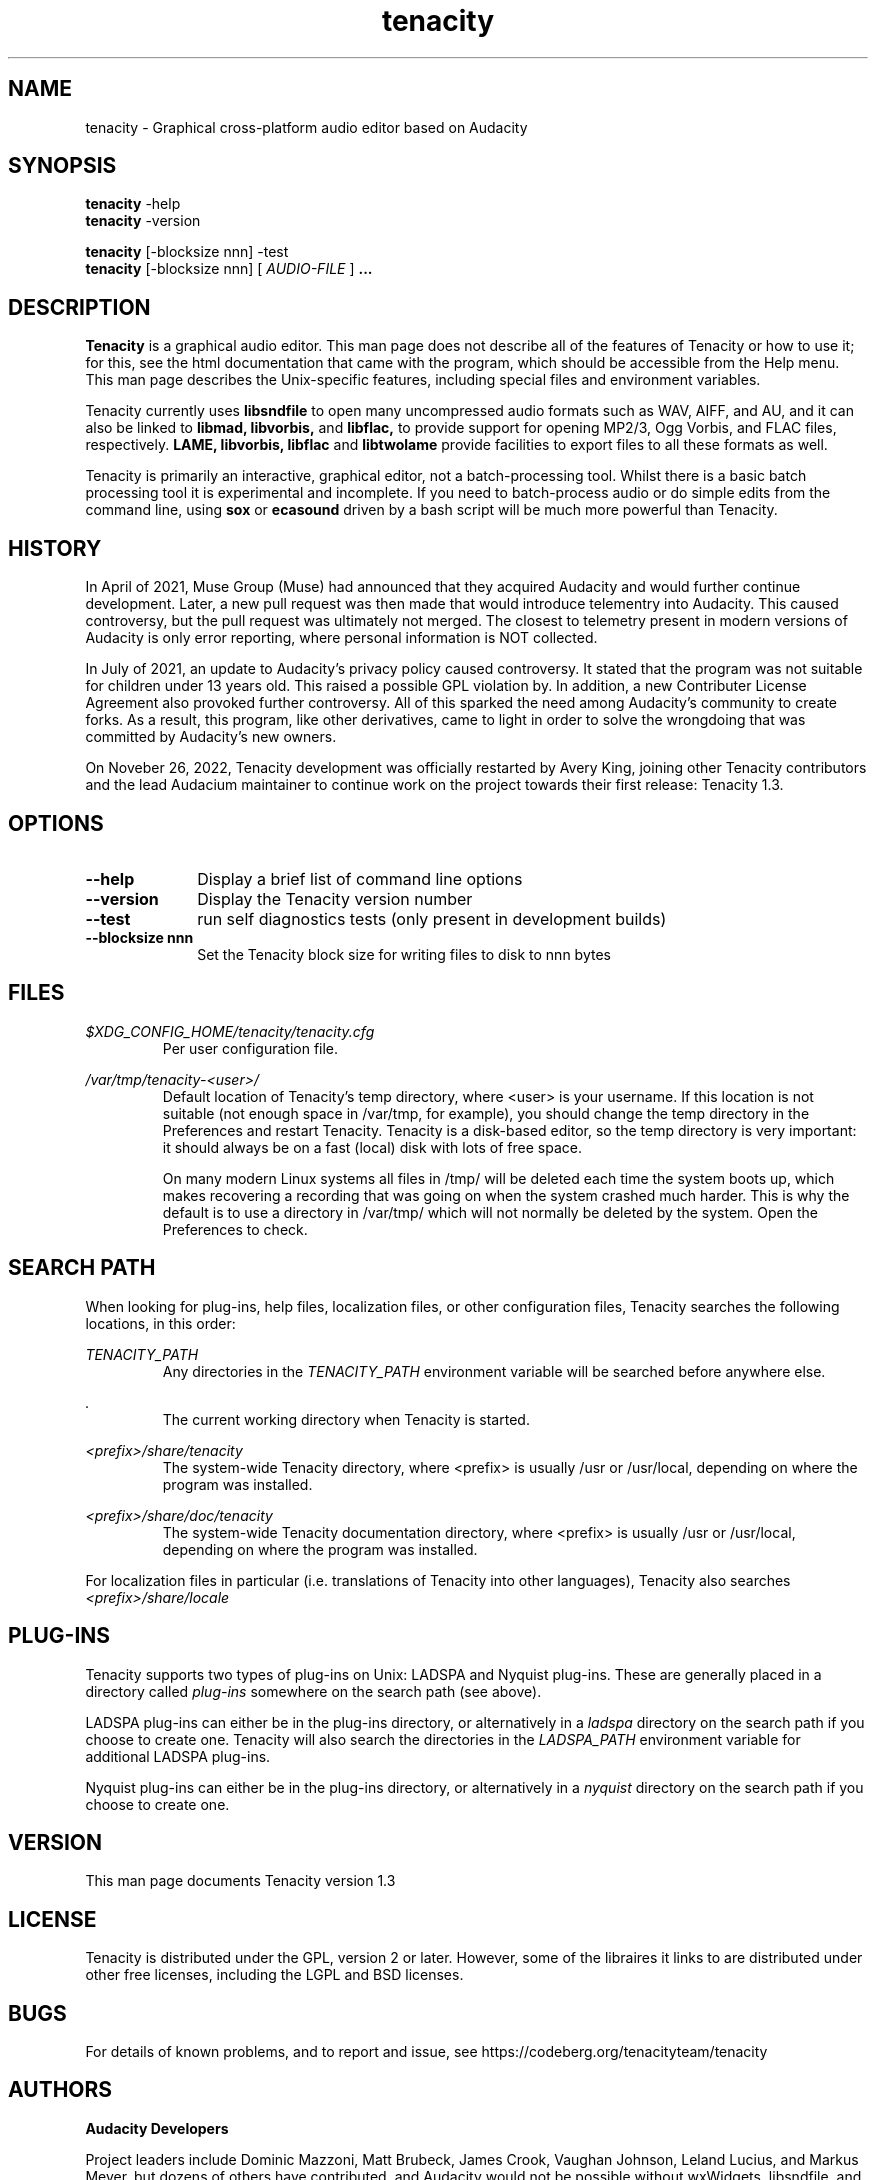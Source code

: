 .\" Process this file with
.\" groff -man -Tascii tenacity.1
.\"
.TH tenacity 1
.SH NAME
tenacity \- Graphical cross-platform audio editor based on Audacity
.SH SYNOPSIS
.B tenacity
\-help
.br
.B tenacity
\-version
.br

.B tenacity
[\-blocksize nnn] \-test
.br
.B tenacity
[\-blocksize nnn] [
.I AUDIO-FILE
]
.B ...
.SH DESCRIPTION
.B Tenacity
is a graphical audio editor.  This man page does not
describe all of the features of Tenacity or how to use
it; for this, see the html documentation that came with
the program, which should be accessible from the Help
menu.  This man page describes the Unix-specific
features, including special files and environment variables.

Tenacity currently uses
.B libsndfile
to open many uncompressed audio formats such as WAV,
AIFF, and AU, and it can also be linked to
.B libmad,
.B libvorbis,
and
.B libflac,
to provide support for opening MP2/3, Ogg Vorbis, and FLAC files,
respectively.
.B LAME, libvorbis, libflac
and
.B libtwolame
provide facilities to export files to all these formats as well.

Tenacity is primarily an interactive, graphical editor, not a batch-processing
tool. Whilst there is a basic batch processing tool it is experimental and 
incomplete. If you need to batch-process audio or do simple edits
from the command line, using 
.B sox
or
.B ecasound
driven by a bash script will be much more powerful than Tenacity.

.SH HISTORY

In April of 2021, Muse Group (Muse) had announced that they acquired
Audacity and would further continue development. Later, a new pull
request was then made that would introduce telementry into Audacity.
This caused controversy, but the pull request was ultimately not merged.
The closest to telemetry present in modern versions of Audacity is only
error reporting, where personal information is NOT collected.

In July of 2021, an update to Audacity's privacy policy caused
controversy. It stated that the program was not suitable for
children under 13 years old. This raised a possible GPL violation by.
In addition, a new Contributer License Agreement also provoked
further controversy. All of this sparked the need among Audacity's
community to create forks. As a result, this program, like other
derivatives, came to light in order to solve the wrongdoing that
was committed by Audacity's new owners.

On Noveber 26, 2022, Tenacity development was officially restarted
by Avery King, joining other Tenacity contributors and the lead
Audacium maintainer to continue work on the project towards their
first release: Tenacity 1.3.

.SH OPTIONS
.TP 10
\fB\--help\fR
Display a brief list of command line options
.TP 10
\fB\--version\fR
Display the Tenacity version number
.TP 10
\fB\--test\fR
run self diagnostics tests (only present in development builds)
.TP 10
\fB\--blocksize nnn\fR
Set the Tenacity block size for writing files to disk to nnn bytes

.SH FILES
.I $XDG_CONFIG_HOME/tenacity/tenacity.cfg
.RS
Per user configuration file.
.RE

.I /var/tmp/tenacity\-<user>/
.RS
Default location of Tenacity's temp directory, where <user> is your
username.  If this location is not suitable (not enough space in
/var/tmp, for example), you should change the temp directory in
the Preferences and restart Tenacity.  Tenacity is a disk-based
editor, so the temp directory is very important: it should always
be on a fast (local) disk with lots of free space.

On many modern Linux systems all files in /tmp/ will be deleted 
each time the system boots up, which makes recovering a recording
that was going on when the system crashed much harder. This is why
the default is to use a directory in /var/tmp/ which will not
normally be deleted by the system. Open the Preferences to check.
.RE
.SH SEARCH PATH
When looking for plug-ins, help files, localization files, or other
configuration files, Tenacity searches the following locations, in
this order:

.I TENACITY_PATH
.RS
Any directories in the 
.I TENACITY_PATH 
environment variable will be searched before anywhere else.
.RE

.I .
.RS
The current working directory when Tenacity is started.
.RE

.* $XDG_CONFIG_HOME/tenacity/Plug-Ins

.I <prefix>/share/tenacity
.RS
The system-wide Tenacity directory, where <prefix> is usually
/usr or /usr/local, depending on where the program was installed.
.   RE

.I <prefix>/share/doc/tenacity
.RS
The system-wide Tenacity documentation directory, where <prefix> is usually
/usr or /usr/local, depending on where the program was installed.
.RE

For localization files in particular (i.e. translations of Tenacity
into other languages), Tenacity also searches
.I <prefix>/share/locale

.SH PLUG\-INS

Tenacity supports two types of plug-ins on Unix: LADSPA and Nyquist
plug-ins.  These are generally placed in a directory called 
.I plug\-ins 
somewhere on the search path (see above).

LADSPA plug-ins can either be in the plug-ins directory, or alternatively
in a 
.I ladspa 
directory on the search path if you choose to create one.  Tenacity will
also search the directories in the 
.I LADSPA_PATH 
environment variable for additional LADSPA plug-ins.

Nyquist plug-ins can either be in the plug-ins directory, or alternatively
in a 
.I nyquist
directory on the search path if you choose to create one.

.SH VERSION
This man page documents Tenacity version 1.3

.SH LICENSE

Tenacity is distributed under the GPL, version 2 or later. However,
some of the libraires it links to are distributed under other free
licenses, including the LGPL and BSD licenses.

.SH BUGS

For details of known problems, and to report and issue, see
https://codeberg.org/tenacityteam/tenacity


.SH AUTHORS

.B Audacity Developers

Project leaders include Dominic Mazzoni, Matt Brubeck,
James Crook, Vaughan Johnson, Leland Lucius, and Markus Meyer,
but dozens of others have contributed, and Audacity would not
be possible without wxWidgets, libsndfile, and many of
the other libraries it is built upon.  For the most recent list
of contributors and current email addresses, see our website:

http://www.audacityteam.org/about/credits/

.\" arch-tag: 204d77ab-73cf-42b1-b5bd-e6f07e660496


